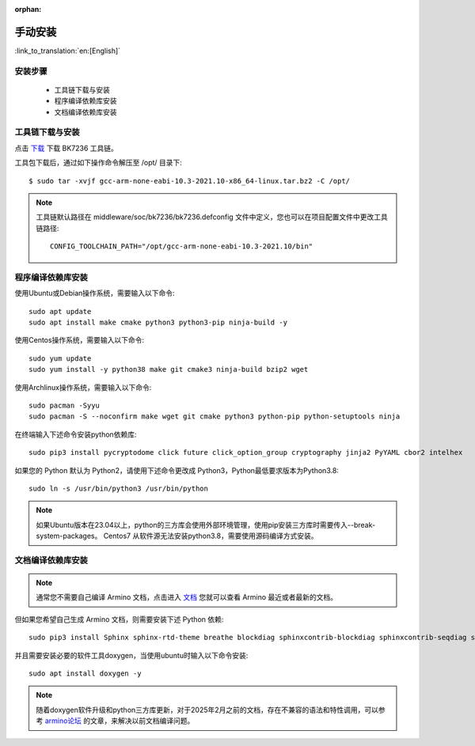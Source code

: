 :orphan:

.. _manual_install:


手动安装
===================

:link_to_translation:`en:[English]`

安装步骤
------------------------

 - 工具链下载与安装
 - 程序编译依赖库安装
 - 文档编译依赖库安装

工具链下载与安装
------------------------------------

点击 `下载 <https://dl.bekencorp.com/tools/toolchain/arm/gcc-arm-none-eabi-10.3-2021.10-x86_64-linux.tar.bz2>`_ 下载 BK7236 工具链。

工具包下载后，通过如下操作命令解压至 /opt/ 目录下::

    $ sudo tar -xvjf gcc-arm-none-eabi-10.3-2021.10-x86_64-linux.tar.bz2 -C /opt/


.. note::

    工具链默认路径在 middleware/soc/bk7236/bk7236.defconfig 文件中定义，您也可以在项目配置文件中更改工具链路径::

        CONFIG_TOOLCHAIN_PATH="/opt/gcc-arm-none-eabi-10.3-2021.10/bin"

程序编译依赖库安装
------------------------------------

使用Ubuntu或Debian操作系统，需要输入以下命令::

    sudo apt update
    sudo apt install make cmake python3 python3-pip ninja-build -y

使用Centos操作系统，需要输入以下命令::

    sudo yum update
    sudo yum install -y python38 make git cmake3 ninja-build bzip2 wget

使用Archlinux操作系统，需要输入以下命令::

    sudo pacman -Syyu
    sudo pacman -S --noconfirm make wget git cmake python3 python-pip python-setuptools ninja

在终端输入下述命令安装python依赖库::

    sudo pip3 install pycryptodome click future click_option_group cryptography jinja2 PyYAML cbor2 intelhex

如果您的 Python 默认为 Python2，请使用下述命令更改成 Python3，Python最低要求版本为Python3.8::

    sudo ln -s /usr/bin/python3 /usr/bin/python


.. note::

    如果Ubuntu版本在23.04以上，python的三方库会使用外部环境管理，使用pip安装三方库时需要传入--break-system-packages。
    Centos7 从软件源无法安装python3.8，需要使用源码编译方式安装。


文档编译依赖库安装
------------------------------------


.. note::

    通常您不需要自己编译 Armino 文档，点击进入 `文档 <https://docs.bekencorp.com/arminodoc/bk_idk/bk7236/zh_CN/v2.0.1/index.html>`_ 您就可以查看 Armino 最近或者最新的文档。


但如果您希望自己生成 Armino 文档，则需要安装下述 Python 依赖::

    sudo pip3 install Sphinx sphinx-rtd-theme breathe blockdiag sphinxcontrib-blockdiag sphinxcontrib-seqdiag sphinxcontrib-actdiag sphinxcontrib-nwdiag Pillow


并且需要安装必要的软件工具doxygen，当使用ubuntu时输入以下命令安装::

    sudo apt install doxygen -y


.. note::

    随着doxygen软件升级和python三方库更新，对于2025年2月之前的文档，存在不兼容的语法和特性调用，可以参考 `armino论坛 <https://armino.bekencorp.com/article/25.html>`_ 的文章，来解决以前文档编译问题。
